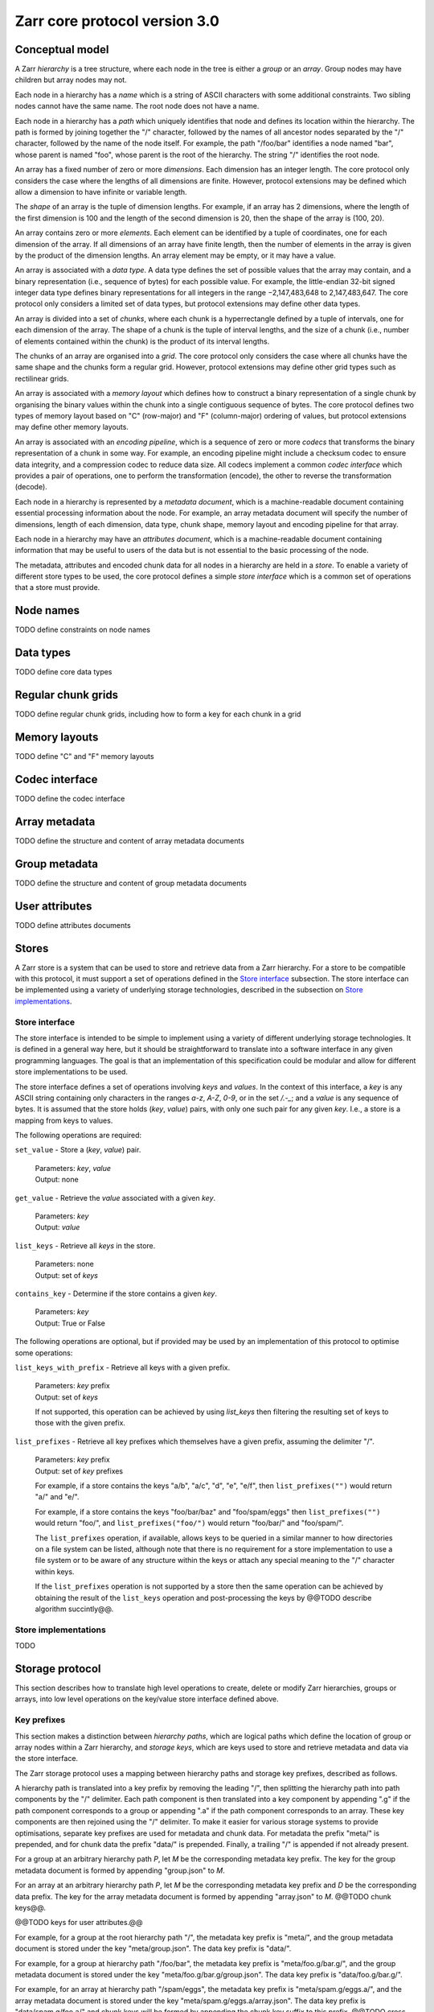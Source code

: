 Zarr core protocol version 3.0
==============================


Conceptual model
----------------

A Zarr *hierarchy* is a tree structure, where each node in the tree is
either a *group* or an *array*. Group nodes may have children
but array nodes may not.

Each node in a hierarchy has a *name* which is a string of ASCII
characters with some additional constraints. Two sibling nodes cannot 
have the same name. The root node does not have a name.

Each node in a hierarchy has a *path* which uniquely identifies that
node and defines its location within the hierarchy. The path is formed 
by joining together the "/" character, followed by the names of all 
ancestor nodes separated by the "/" character, followed by the name of 
the node itself. For example, the path "/foo/bar" identifies a node 
named "bar", whose parent is named "foo", whose parent is the root of 
the hierarchy. The string "/" identifies the root node.

An array has a fixed number of zero or more *dimensions*. Each dimension has an
integer length. The core protocol only considers the case where the
lengths of all dimensions are finite. However, protocol extensions may
be defined which allow a dimension to have infinite or variable
length.

The *shape* of an array is the tuple of dimension lengths. For
example, if an array has 2 dimensions, where the length of the first
dimension is 100 and the length of the second dimension is 20, then
the shape of the array is (100, 20).

An array contains zero or more *elements*. Each element can be
identified by a tuple of coordinates, one for each dimension of the
array. If all dimensions of an array have finite length, then the
number of elements in the array is given by the product of the
dimension lengths. An array element may be empty, or it may have a
value.

An array is associated with a *data type*. A data type defines the set
of possible values that the array may contain, and a binary
representation (i.e., sequence of bytes) for each possible value. For
example, the little-endian 32-bit signed integer data type defines
binary representations for all integers in the range −2,147,483,648 to
2,147,483,647. The core protocol only considers a limited set of data
types, but protocol extensions may define other data types.

An array is divided into a set of *chunks*, where each chunk is a
hyperrectangle defined by a tuple of intervals, one for each dimension
of the array. The shape of a chunk is the tuple of interval lengths,
and the size of a chunk (i.e., number of elements contained within the
chunk) is the product of its interval lengths.

The chunks of an array are organised into a *grid*. The core protocol
only considers the case where all chunks have the same shape and the
chunks form a regular grid. However, protocol extensions may define
other grid types such as rectilinear grids.

An array is associated with a *memory layout* which defines how to
construct a binary representation of a single chunk by organising the
binary values within the chunk into a single contiguous sequence of
bytes. The core protocol defines two types of memory layout based on
"C" (row-major) and "F" (column-major) ordering of values, but
protocol extensions may define other memory layouts.

An array is associated with an *encoding pipeline*, which is a
sequence of zero or more *codecs* that transforms the binary
representation of a chunk in some way. For example, an encoding
pipeline might include a checksum codec to ensure data integrity, and
a compression codec to reduce data size. All codecs implement a common
*codec interface* which provides a pair of operations, one to perform
the transformation (encode), the other to reverse the transformation
(decode).

Each node in a hierarchy is represented by a *metadata document*,
which is a machine-readable document containing essential processing
information about the node. For example, an array metadata document
will specify the number of dimensions, length of each dimension, data
type, chunk shape, memory layout and encoding pipeline for that array.

Each node in a hierarchy may have an *attributes document*, which is a
machine-readable document containing information that may be useful to
users of the data but is not essential to the basic processing of the
node.

The metadata, attributes and encoded chunk data for all nodes in a
hierarchy are held in a *store*. To enable a variety of different
store types to be used, the core protocol defines a simple *store
interface* which is a common set of operations that a store must
provide.


Node names
----------

TODO define constraints on node names


Data types
----------

TODO define core data types

Regular chunk grids
-------------------

TODO define regular chunk grids, including how to form a key for each chunk in a grid


Memory layouts
--------------

TODO define "C" and "F" memory layouts

Codec interface
---------------

TODO define the codec interface


Array metadata
--------------

TODO define the structure and content of array metadata documents


Group metadata
--------------

TODO define the structure and content of group metadata documents


User attributes
---------------

TODO define attributes documents


Stores
------

A Zarr store is a system that can be used to store and retrieve data
from a Zarr hierarchy. For a store to be compatible with this
protocol, it must support a set of operations defined in the `Store
interface`_ subsection. The store interface can be implemented using a
variety of underlying storage technologies, described in the
subsection on `Store implementations`_.

Store interface
~~~~~~~~~~~~~~~

The store interface is intended to be simple to implement using a
variety of different underlying storage technologies. It is defined in
a general way here, but it should be straightforward to translate into
a software interface in any given programming languages. The goal is
that an implementation of this specification could be modular and
allow for different store implementations to be used.

The store interface defines a set of operations involving `keys` and
`values`. In the context of this interface, a `key` is any ASCII
string containing only characters in the ranges `a-z`, `A-Z`, `0-9`,
or in the set `/.-_`; and a `value` is any sequence of bytes. It is
assumed that the store holds (`key`, `value`) pairs, with only one
such pair for any given `key`. I.e., a store is a mapping from keys to
values.

The following operations are required:

``set_value`` - Store a (`key`, `value`) pair.

    | Parameters: `key`, `value`
    | Output: none

``get_value`` - Retrieve the `value` associated with a given `key`.

    | Parameters: `key`
    | Output: `value`

``list_keys`` - Retrieve all `keys` in the store.

    | Parameters: none
    | Output: set of `keys`

``contains_key`` - Determine if the store contains a given `key`.

    | Parameters: `key`
    | Output: True or False

The following operations are optional, but if provided may be used by
an implementation of this protocol to optimise some operations:

``list_keys_with_prefix`` - Retrieve all keys with a given prefix.

    | Parameters: `key` prefix
    | Output: set of `keys`

    If not supported, this operation can be achieved by using
    `list_keys` then filtering the resulting set of keys to those with
    the given prefix.
    
``list_prefixes`` - Retrieve all key prefixes which themselves have a
given prefix, assuming the delimiter "/".

    | Parameters: `key` prefix
    | Output: set of `key` prefixes

    For example, if a store contains the keys "a/b", "a/c", "d", "e",
    "e/f", then ``list_prefixes("")`` would return "a/" and "e/".

    For example, if a store contains the keys "foo/bar/baz" and
    "foo/spam/eggs" then ``list_prefixes("")`` would return "foo/",
    and ``list_prefixes("foo/")`` would return "foo/bar/" and
    "foo/spam/".

    The ``list_prefixes`` operation, if available, allows keys to be
    queried in a similar manner to how directories on a file system
    can be listed, although note that there is no requirement for a
    store implementation to use a file system or to be aware of any
    structure within the keys or attach any special meaning to the "/"
    character within keys.

    If the ``list_prefixes`` operation is not supported by a store then
    the same operation can be achieved by obtaining the result of the
    ``list_keys`` operation and post-processing the keys by @@TODO
    describe algorithm succintly@@.


Store implementations
~~~~~~~~~~~~~~~~~~~~~

TODO 


Storage protocol
----------------

This section describes how to translate high level operations to
create, delete or modify Zarr hierarchies, groups or arrays, into low
level operations on the key/value store interface defined above.

Key prefixes
~~~~~~~~~~~~

This section makes a distinction between `hierarchy paths`, which are
logical paths which define the location of group or array nodes within
a Zarr hierarchy, and `storage keys`, which are keys used to store and
retrieve metadata and data via the store interface.

The Zarr storage protocol uses a mapping between hierarchy paths and
storage key prefixes, described as follows.

A hierarchy path is translated into a key prefix by removing the
leading "/", then splitting the hierarchy path into path components by
the "/" delimiter. Each path component is then translated into a key
component by appending ".g" if the path component corresponds to a
group or appending ".a" if the path component corresponds to an
array. These key components are then rejoined using the "/"
delimiter. To make it easier for various storage systems to provide
optimisations, separate key prefixes are used for metadata and chunk
data. For metadata the prefix "meta/" is prepended, and for chunk data
the prefix "data/" is prepended. Finally, a trailing "/" is appended
if not already present.

For a group at an arbitrary hierarchy path `P`, let `M` be the
corresponding metadata key prefix. The key for the group metadata
document is formed by appending "group.json" to `M`.

For an array at an arbitrary hierarchy path `P`, let `M` be the
corresponding metadata key prefix and `D` be the corresponding data
prefix. The key for the array metadata document is formed by appending
"array.json" to `M`. @@TODO chunk keys@@.

@@TODO keys for user attributes.@@

For example, for a group at the root hierarchy path "/", the metadata
key prefix is "meta/", and the group metadata document is stored under
the key "meta/group.json". The data key prefix is "data/".

For example, for a group at hierarchy path "/foo/bar", the metadata
key prefix is "meta/foo.g/bar.g/", and the group metadata document is
stored under the key "meta/foo.g/bar.g/group.json". The data key
prefix is "data/foo.g/bar.g/".

For example, for an array at hierarchy path "/spam/eggs", the metadata
key prefix is "meta/spam.g/eggs.a/", and the array metadata document
is stored under the key "meta/spam.g/eggs.a/array.json". The data key
prefix is "data/spam.g/foo.a/" and chunk keys will be formed by
appending the chunk key suffix to this prefix. @@TODO cross-check
language against chunk grid terminology re chunk keys.@@


Protocol operations
~~~~~~~~~~~~~~~~~~~

@@TODO generalise so this section can be normative, plus examples.@@

Let `P` be an arbitrary hierarchy path. Let `meta_key_prefix(P)` be a
function that returns the metadata key prefix for `P`, and let
`data_key_prefix(P)` be a function that returns the data key prefix
for `P`. Let "+" be the string concatenation operator.

**Create a group at hierarchy path `P`.**

    Let `value` be the serialisation of a valid group metadata
    document. Let `key` be ``meta_key_prefix(P) +
    "group.json"``. Invoke ``set_value(key, value)``.

    For example, if `P` is the root hierarchy path "/", invoke
    ``set_value("meta/group.json", value)``.

    For example, if `P` is the hierarchy path "/foo/bar", invoke
    ``set_value("meta/foo.g/bar.g/group.json", value)``.

    When a group is created at path `P` where `P` is not the root
    hierarchy path, then it is **not** necessary to check if groups
    already exist at all ancestor paths of `P`. For example, if `P` is
    "/foo/bar", it is not necessary to check if groups exist at paths
    "/" and "/foo", nor is it necessary to create groups at these
    ancestor paths if they do not exist. Explicitly creating a group
    at a non-root path `P` implicitly creates groups at all ancestor
    paths if they have not been explicitly created.

**Create an array at hierarchy path "/spam/eggs".**

    Let `value` be the serialisation of a valid array metadata
    document. Invoke ``set_value("meta/spam.g/eggs.a/array.json",
    value)``.

**List children of the group at hierarchy root path "/".**

    Let `prefixes` be the result of invoking
    ``list_prefixes("meta/")``. @@TODO finish this.

**List all nodes in a hierarchy.**

    @@TODO better explanation@@. List all keys in the store with
    prefix "meta/". Collect all array nodes by filtering for keys
    ending in "array.json" and reconstructing their hierarchy
    path. Collect all explicit group nodes by filtering for keys
    ending in "group.json" and reconstructing their hierarchy
    paths. Collect all implicit group nodes.

**Delete an array at path "/spam/eggs".**

    @@TODO better explanation@@. Delete all keys with the prefix
    "meta/spam.g/eggs.a/". Delete all keys with the prefix
    "data/spam.g/eggs.a/".

**Delete a group at path "/foo/bar".**

    @@TODO better explanation@@. Delete all keys with the prefix
    "meta/foo.g/bar.g/". Delete all keys with the prefix
    "data/foo.g/bar.g".

**Replace an existing array at path "/spam/eggs" with a new array.**

    @@TODO

**Replace an existing array at path "/spam/eggs" with a new grouop.**

    @@TODO

**Replace an existing group at path "/foo/bar" with a new array.**

    @@TODO
    
**Store element values in an array.**

    @@TODO
    
**Retrieve element values in an array.**

    @@TODO
    
**Reshape an array.**

    @@TODO
    
**Store user attributes in a group or array.**

    @@TODO
    
**Retrieve user attribute in a group or array.**
  
    @@TODO
    
**Determine if an array exists at a given hierarchy path.**

    @@TODO
    
**Determine if a group exists at a given hierarchy path.**

    @@TODO
    
  
